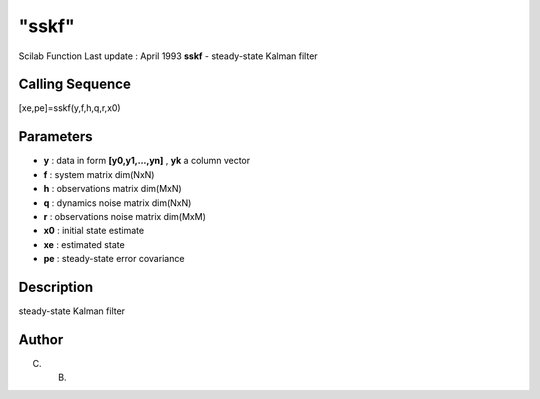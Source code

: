 ====
"sskf"
====

Scilab Function Last update : April 1993
**sskf** - steady-state Kalman filter



Calling Sequence
~~~~~~~~~~~~~~~~

[xe,pe]=sskf(y,f,h,q,r,x0)




Parameters
~~~~~~~~~~


+ **y** : data in form **[y0,y1,...,yn]** , **yk** a column vector
+ **f** : system matrix dim(NxN)
+ **h** : observations matrix dim(MxN)
+ **q** : dynamics noise matrix dim(NxN)
+ **r** : observations noise matrix dim(MxM)
+ **x0** : initial state estimate
+ **xe** : estimated state
+ **pe** : steady-state error covariance




Description
~~~~~~~~~~~

steady-state Kalman filter



Author
~~~~~~

C. B.



